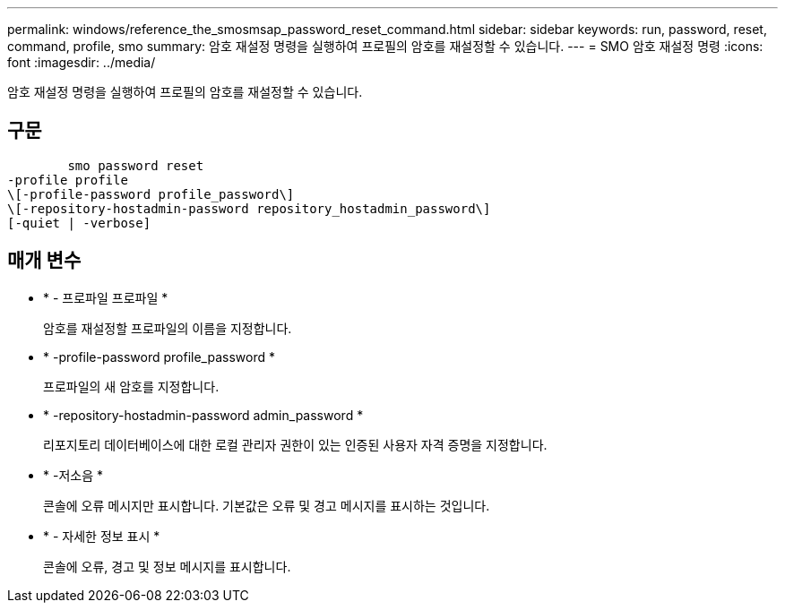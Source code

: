 ---
permalink: windows/reference_the_smosmsap_password_reset_command.html 
sidebar: sidebar 
keywords: run, password, reset, command, profile, smo 
summary: 암호 재설정 명령을 실행하여 프로필의 암호를 재설정할 수 있습니다. 
---
= SMO 암호 재설정 명령
:icons: font
:imagesdir: ../media/


[role="lead"]
암호 재설정 명령을 실행하여 프로필의 암호를 재설정할 수 있습니다.



== 구문

[listing]
----

        smo password reset
-profile profile
\[-profile-password profile_password\]
\[-repository-hostadmin-password repository_hostadmin_password\]
[-quiet | -verbose]
----


== 매개 변수

* * - 프로파일 프로파일 *
+
암호를 재설정할 프로파일의 이름을 지정합니다.

* * -profile-password profile_password *
+
프로파일의 새 암호를 지정합니다.

* * -repository-hostadmin-password admin_password *
+
리포지토리 데이터베이스에 대한 로컬 관리자 권한이 있는 인증된 사용자 자격 증명을 지정합니다.

* * -저소음 *
+
콘솔에 오류 메시지만 표시합니다. 기본값은 오류 및 경고 메시지를 표시하는 것입니다.

* * - 자세한 정보 표시 *
+
콘솔에 오류, 경고 및 정보 메시지를 표시합니다.


